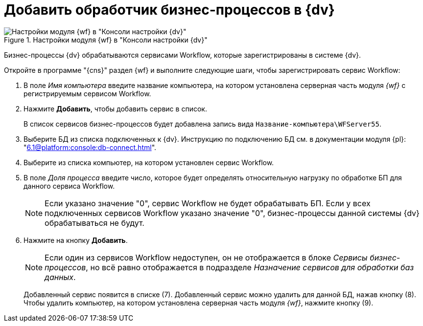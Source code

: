 = Добавить обработчик бизнес-процессов в {dv}

.Настройки модуля {wf} в "Консоли настройки {dv}"
image::wf-console.png[Настройки модуля {wf} в "Консоли настройки {dv}"]

Бизнес-процессы {dv} обрабатываются сервисами Workflow, которые зарегистрированы в системе {dv}.

.Откройте в программе "{cns}" раздел {wf} и выполните следующие шаги, чтобы зарегистрировать сервис Workflow:
. В поле _Имя компьютера_ введите название компьютера, на котором установлена серверная часть модуля _{wf}_ с регистрируемым сервисом Workflow.
. Нажмите *Добавить*, чтобы добавить сервис в список.
+
В список сервисов бизнес-процессов будет добавлена запись вида `Название-компьютера\WFServer55`.
+
. Выберите БД из списка подключенных к {dv}. Инструкцию по подключению БД см. в документации модуля {pl}: "xref:6.1@platform:console:db-connect.adoc[]".
. Выберите из списка компьютер, на котором установлен сервис Workflow.
. В поле _Доля процесса_ введите число, которое будет определять относительную нагрузку по обработке БП для данного сервиса Workflow.
+
[NOTE]
====
Если указано значение "0", сервис Workflow не будет обрабатывать БП. Если у всех подключенных сервисов Workflow указано значение "0", бизнес-процессы данной системы {dv} обрабатываться не будут.
====
+
. Нажмите на кнопку *Добавить*.
+
[NOTE]
====
Если один из сервисов Workflow недоступен, он не отображается в блоке _Сервисы бизнес-процессов_, но всё равно отображается в подразделе _Назначение сервисов для обработки баз данных_.
====
+
Добавленный сервис появится в списке (7). Добавленный сервис можно удалить для данной БД, нажав кнопку (8). Чтобы удалить компьютер, на котором установлена серверная часть модуля _{wf}_, нажмите кнопку (9).
